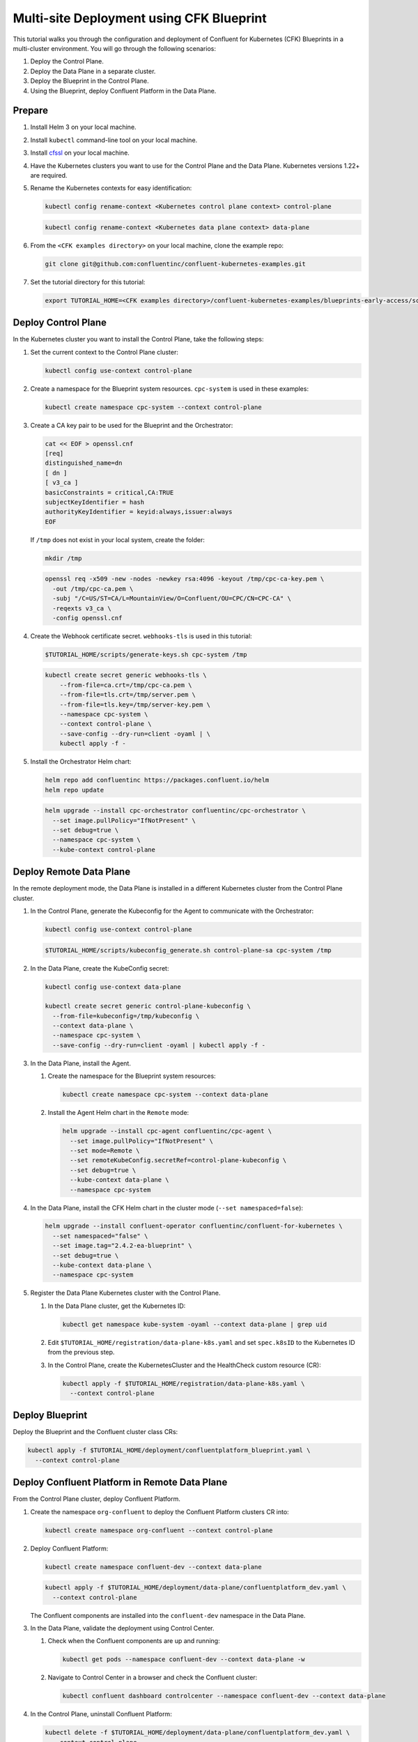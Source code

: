 ==========================================
Multi-site Deployment using CFK Blueprint
==========================================

This tutorial walks you through the configuration and deployment of Confluent
for Kubernetes (CFK) Blueprints in a multi-cluster environment. You will go
through the following scenarios:

#. Deploy the Control Plane.

#. Deploy the Data Plane in a separate cluster.

#. Deploy the Blueprint in the Control Plane.

#. Using the Blueprint, deploy Confluent Platform in the Data Plane. 

Prepare  
-------------

#. Install Helm 3 on your local machine.

#. Install ``kubectl`` command-line tool on your local machine.

#. Install `cfssl <https://github.com/cloudflare/cfssl/releases/tag/v1.6.3>`__ 
   on your local machine.

#. Have the Kubernetes clusters you want to use for the Control Plane and the
   Data Plane. Kubernetes versions 1.22+ are required.
   
#. Rename the Kubernetes contexts for easy identification:

   .. sourcecode:: bash
   
      kubectl config rename-context <Kubernetes control plane context> control-plane
      
   .. sourcecode:: bash

      kubectl config rename-context <Kubernetes data plane context> data-plane
   
#. From the ``<CFK examples directory>`` on your local machine, clone the 
   example repo:

   .. sourcecode:: bash

      git clone git@github.com:confluentinc/confluent-kubernetes-examples.git

#. Set the tutorial directory for this tutorial:

   .. sourcecode:: bash

      export TUTORIAL_HOME=<CFK examples directory>/confluent-kubernetes-examples/blueprints-early-access/scenarios/quickstart-deploy
        
.. _deploy-control-plane: 

Deploy Control Plane  
----------------------

In the Kubernetes cluster you want to install the Control Plane, take the
following steps:

#. Set the current context to the Control Plane cluster:

   .. sourcecode:: bash
   
      kubectl config use-context control-plane

#. Create a namespace for the Blueprint system resources. ``cpc-system`` is used 
   in these examples:

   .. sourcecode:: bash

      kubectl create namespace cpc-system --context control-plane

#. Create a CA key pair to be used for the Blueprint and the Orchestrator:

   .. sourcecode:: bash

      cat << EOF > openssl.cnf
      [req]
      distinguished_name=dn
      [ dn ]
      [ v3_ca ]
      basicConstraints = critical,CA:TRUE
      subjectKeyIdentifier = hash
      authorityKeyIdentifier = keyid:always,issuer:always
      EOF
     
   If ``/tmp`` does not exist in your local system, create the folder: 
   
   .. sourcecode:: bash
   
      mkdir /tmp

   .. sourcecode:: bash

      openssl req -x509 -new -nodes -newkey rsa:4096 -keyout /tmp/cpc-ca-key.pem \
        -out /tmp/cpc-ca.pem \
        -subj "/C=US/ST=CA/L=MountainView/O=Confluent/OU=CPC/CN=CPC-CA" \
        -reqexts v3_ca \
        -config openssl.cnf

#. Create the Webhook certificate secret. ``webhooks-tls`` is used in this 
   tutorial:
      
   .. sourcecode:: bash

      $TUTORIAL_HOME/scripts/generate-keys.sh cpc-system /tmp
      
   .. sourcecode:: bash
    
      kubectl create secret generic webhooks-tls \
          --from-file=ca.crt=/tmp/cpc-ca.pem \
          --from-file=tls.crt=/tmp/server.pem \
          --from-file=tls.key=/tmp/server-key.pem \
          --namespace cpc-system \
          --context control-plane \
          --save-config --dry-run=client -oyaml | \
          kubectl apply -f -                     
 
#. Install the Orchestrator Helm chart:

   .. sourcecode:: bash

      helm repo add confluentinc https://packages.confluent.io/helm
      helm repo update

   .. sourcecode:: bash

      helm upgrade --install cpc-orchestrator confluentinc/cpc-orchestrator \
        --set image.pullPolicy="IfNotPresent" \
        --set debug=true \
        --namespace cpc-system \
        --kube-context control-plane 

.. _deploy-remote-data-plane: 

Deploy Remote Data Plane 
---------------------------

In the remote deployment mode, the Data Plane is installed in a different
Kubernetes cluster from the Control Plane cluster.

#. In the Control Plane, generate the Kubeconfig for the Agent to communicate 
   with the Orchestrator:

   .. sourcecode:: bash

      kubectl config use-context control-plane
      
   .. sourcecode:: bash

      $TUTORIAL_HOME/scripts/kubeconfig_generate.sh control-plane-sa cpc-system /tmp

#. In the Data Plane, create the KubeConfig secret:
   
   .. sourcecode:: bash
   
      kubectl config use-context data-plane

      kubectl create secret generic control-plane-kubeconfig \
        --from-file=kubeconfig=/tmp/kubeconfig \
        --context data-plane \
        --namespace cpc-system \
        --save-config --dry-run=client -oyaml | kubectl apply -f -

#. In the Data Plane, install the Agent.

   #. Create the namespace for the Blueprint system resources:

      .. sourcecode:: bash 
      
         kubectl create namespace cpc-system --context data-plane

   #. Install the Agent Helm chart in the ``Remote`` mode:

      .. sourcecode:: bash

         helm upgrade --install cpc-agent confluentinc/cpc-agent \
           --set image.pullPolicy="IfNotPresent" \
           --set mode=Remote \
           --set remoteKubeConfig.secretRef=control-plane-kubeconfig \
           --set debug=true \
           --kube-context data-plane \
           --namespace cpc-system

#. In the Data Plane, install the CFK Helm chart in the cluster mode 
   (``--set namespaced=false``):

   .. sourcecode:: bash

      helm upgrade --install confluent-operator confluentinc/confluent-for-kubernetes \
        --set namespaced="false" \
        --set image.tag="2.4.2-ea-blueprint" \
        --set debug=true \
        --kube-context data-plane \
        --namespace cpc-system

#. Register the Data Plane Kubernetes cluster with the Control Plane.
   
   #. In the Data Plane cluster, get the Kubernetes ID:
   
      .. sourcecode:: bash
   
         kubectl get namespace kube-system -oyaml --context data-plane | grep uid

   #. Edit ``$TUTORIAL_HOME/registration/data-plane-k8s.yaml`` and set 
      ``spec.k8sID`` to the Kubernetes ID from the previous step.
      
   #. In the Control Plane, create the KubernetesCluster and the HealthCheck 
      custom resource (CR):
   
      .. sourcecode:: bash

         kubectl apply -f $TUTORIAL_HOME/registration/data-plane-k8s.yaml \
           --context control-plane


.. _deploy-blueprint: 

Deploy Blueprint
---------------- 

Deploy the Blueprint and the Confluent cluster class CRs:

.. sourcecode:: bash

   kubectl apply -f $TUTORIAL_HOME/deployment/confluentplatform_blueprint.yaml \
     --context control-plane


.. _deploy-remote-cp:

Deploy Confluent Platform in Remote Data Plane 
----------------------------------------------

From the Control Plane cluster, deploy Confluent Platform.

#. Create the namespace ``org-confluent`` to deploy the Confluent Platform 
   clusters CR into:

   .. sourcecode:: bash

      kubectl create namespace org-confluent --context control-plane

#. Deploy Confluent Platform: 

   .. sourcecode:: bash

      kubectl create namespace confluent-dev --context data-plane

   .. sourcecode:: bash

      kubectl apply -f $TUTORIAL_HOME/deployment/data-plane/confluentplatform_dev.yaml \
        --context control-plane

   The Confluent components are installed into the ``confluent-dev`` namespace
   in the Data Plane.
   
#. In the Data Plane, validate the deployment using Control Center.

   #. Check when the Confluent components are up and running:
   
      .. sourcecode:: bash

         kubectl get pods --namespace confluent-dev --context data-plane -w
   
   #. Navigate to Control Center in a browser and check the Confluent cluster:

      .. sourcecode:: bash

         kubectl confluent dashboard controlcenter --namespace confluent-dev --context data-plane

#. In the Control Plane, uninstall Confluent Platform:

   .. sourcecode:: bash

      kubectl delete -f $TUTORIAL_HOME/deployment/data-plane/confluentplatform_dev.yaml \
        --context control-plane

Troubleshoot
-------------

* To check the states of the Operator and the Agent, run:

  .. sourcecode:: bash 

     kubectl get agent cpc-agent-install --namespace cpc-system --context control-plane -oyaml
     
  .. sourcecode:: bash 

     kubectl get cpchealthcheck --namespace cpc-system --context control-plane

